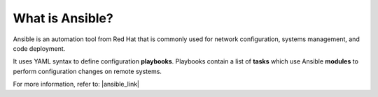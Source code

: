 What is Ansible?
================================================================================

Ansible is an automation tool from Red Hat that is commonly used for network configuration, systems management, and code deployment.

It uses YAML syntax to define configuration **playbooks**. Playbooks contain a list of **tasks** which use Ansible **modules** to perform configuration changes on remote systems.

For more information, refer to: |ansible_link|


.. |ansible_link| raw:: html

   <a href="https://www.ansible.com/overview/it-automation" target="_blank"> ansible.com </a>